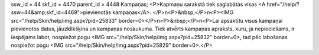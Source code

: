 ssw_id = 44skf_id = 4470parent_id = 4448Kampaņas;<P>Kapmaņu sarakstā tiek saglabātas visas <A href="/help/?ssw=44&amp;skf_id=4469">pievienotās kampaņas</A>. </P>\n<P>&nbsp;</P>\n<P><IMG src="/help/Skin/help/img.aspx?pid=25833" border=0></P>\n<P>&nbsp;</P>\n<P>Lai apsaktītu visus kampaņai pievienotos datus, jāuzklikšķina un kampaņas nosaukuma. Tiek atvērts kampaņas apraksts, kuru, ja nepieciešams, ir iespējams labot, nospiežot pogu <IMG src="/help/Skin/help/img.aspx?pid=25832" border=0>, tad pēc labošanas nospiežot pogu <IMG src="/help/Skin/help/img.aspx?pid=25829" border=0>.</P>